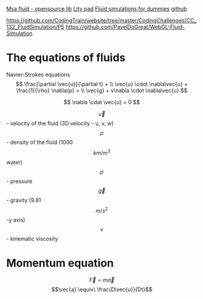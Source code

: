 #+STARTUP: latexpreview

[[https://www.memo.tv/2009/msafluid/][Msa fluid - opensource lib]]
[[https://github.com/weymouth/lily-pad][Lity pad]]
[[https://mikeash.com/pyblog/fluid-simulation-for-dummies.html][Fluid simulations for dummies]]
[[https://github.com/CFusion/Real-Time-Fluid-Dynamics-for-Games/blob/master/code/demo.c][github]]

https://github.com/CodingTrain/website/tree/master/CodingChallenges/CC_132_FluidSimulation/P5
https://github.com/PavelDoGreat/WebGL-Fluid-Simulation

* The equations of fluids
Navier-Strokes equations
\[
\frac{\partial \vec{u}}{\partial t} + \\ 
\vec{u} \cdot \nabla\vec{u} + \frac{1}{\rho} \nabla{p} = \\
\vec{g} + v\nabla \cdot \nabla\vec{u}
\]

\[
\nabla \cdat \vec{u} = 0
\]

\[\vec{u}\] - velocity of the fluid (3D velocity - u, v, w)
\[\rho\] - density of the fluid (1000 \[km/m^3\] water)
\[p\] - pressure
\[\vec{g}\] - gravity (9.81 \[m/s^2\] -y axis)
\[v\] - kinematic viscosity

* Momentum equation
\[\vec{F} = m\vec{a}\] 
\[\vec{a} \equiv\ \frac{D\vec{u}}{Dt}\]
